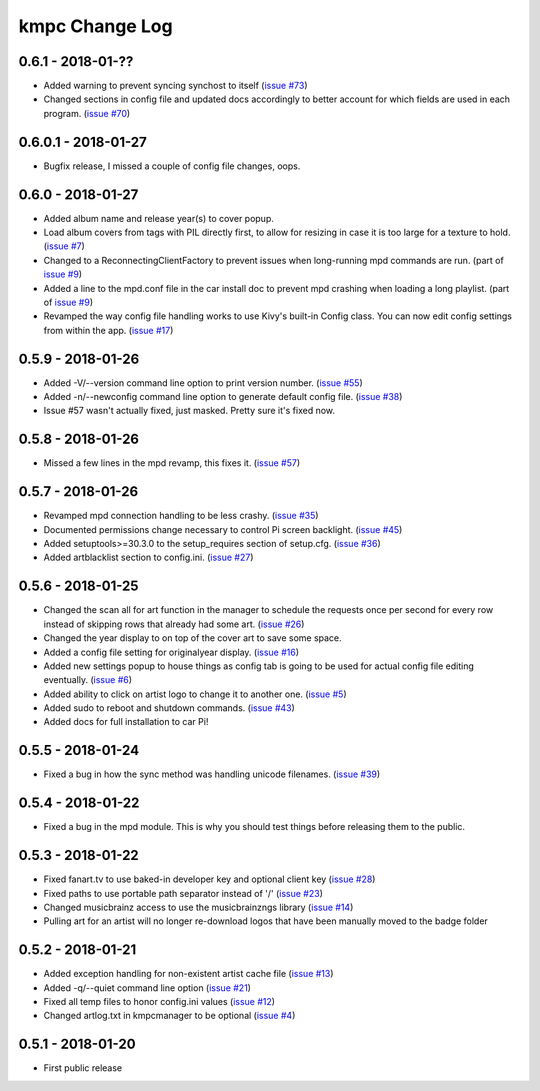.. _changelog:

###############
kmpc Change Log
###############

******************
0.6.1 - 2018-01-??
******************

- Added warning to prevent syncing synchost to itself (`issue #73
  <https://github.com/eratosthene/kmpc/issues/73>`_)
- Changed sections in config file and updated docs accordingly to better
  account for which fields are used in each program. (`issue #70
  <https://github.com/eratosthene/kmpc/issues/70>`_)

********************
0.6.0.1 - 2018-01-27
********************

- Bugfix release, I missed a couple of config file changes, oops.

******************
0.6.0 - 2018-01-27
******************

- Added album name and release year(s) to cover popup.
- Load album covers from tags with PIL directly first, to allow for resizing in
  case it is too large for a texture to hold. (`issue #7
  <https://github.com/eratosthene/kmpc/issues/7>`_)
- Changed to a ReconnectingClientFactory to prevent issues when long-running
  mpd commands are run. (part of `issue #9
  <https://github.com/eratosthene/kmpc/issues/9>`_)
- Added a line to the mpd.conf file in the car install doc to prevent mpd
  crashing when loading a long playlist. (part of `issue #9
  <https://github.com/eratosthene/kmpc/issues/9>`_)
- Revamped the way config file handling works to use Kivy's built-in Config
  class. You can now edit config settings from within the app. (`issue #17
  <https://github.com/eratosthene/kmpc/issues/17>`_)

******************
0.5.9 - 2018-01-26
******************

- Added -V/--version command line option to print version number. (`issue #55
  <https://github.com/eratosthene/kmpc/issues/55>`_)
- Added -n/--newconfig command line option to generate default config file.
  (`issue #38 <https://github.com/eratosthene/kmpc/issues/38>`_)
- Issue #57 wasn't actually fixed, just masked. Pretty sure it's fixed now.

******************
0.5.8 - 2018-01-26
******************

- Missed a few lines in the mpd revamp, this fixes it. (`issue #57
  <https://github.com/eratosthene/kmpc/issues/57>`_)

******************
0.5.7 - 2018-01-26
******************

- Revamped mpd connection handling to be less crashy. (`issue #35
  <https://github.com/eratosthene/kmpc/issues/35>`_)
- Documented permissions change necessary to control Pi screen backlight.
  (`issue #45 <https://github.com/eratosthene/kmpc/issues/45>`_)
- Added setuptools>=30.3.0 to the setup_requires section of setup.cfg. (`issue
  #36 <https://github.com/eratosthene/kmpc/issues/36>`_)
- Added artblacklist section to config.ini. (`issue #27
  <https://github.com/eratosthene/kmpc/issues/27>`_)

******************
0.5.6 - 2018-01-25
******************

- Changed the scan all for art function in the manager to schedule the requests
  once per second for every row instead of skipping rows that already had some
  art. (`issue #26 <https://github.com/eratosthene/kmpc/issues/26>`_)
- Changed the year display to on top of the cover art to save some space.
- Added a config file setting for originalyear display. (`issue #16
  <https://github.com/eratosthene/kmpc/issues/16>`_)
- Added new settings popup to house things as config tab is going to be used
  for actual config file editing eventually. (`issue #6
  <https://github.com/eratosthene/kmpc/issues/6>`_)
- Added ability to click on artist logo to change it to another one. (`issue #5
  <https://github.com/eratosthene/kmpc/issues/5>`_)
- Added sudo to reboot and shutdown commands. (`issue #43
  <https://github.com/eratosthene/kmpc/issues/43>`_)
- Added docs for full installation to car Pi!

******************
0.5.5 - 2018-01-24
******************

- Fixed a bug in how the sync method was handling unicode filenames. (`issue
  #39 <https://github.com/eratosthene/kmpc/issues/39>`_)

******************
0.5.4 - 2018-01-22
******************

- Fixed a bug in the mpd module. This is why you should test things before
  releasing them to the public.

******************
0.5.3 - 2018-01-22
******************

- Fixed fanart.tv to use baked-in developer key and optional client key (`issue
  #28 <https://github.com/eratosthene/kmpc/issues/28>`_)
- Fixed paths to use portable path separator instead of '/' (`issue #23
  <https://github.com/eratosthene/kmpc/issues/23>`_)
- Changed musicbrainz access to use the musicbrainzngs library (`issue #14
  <https://github.com/eratosthene/kmpc/issues/14>`_)
- Pulling art for an artist will no longer re-download logos that have been
  manually moved to the badge folder

******************
0.5.2 - 2018-01-21
******************

- Added exception handling for non-existent artist cache file (`issue #13
  <https://github.com/eratosthene/kmpc/issues/13>`_)
- Added -q/--quiet command line option (`issue #21
  <https://github.com/eratosthene/kmpc/issues/21>`_)
- Fixed all temp files to honor config.ini values (`issue #12
  <https://github.com/eratosthene/kmpc/issues/12>`_)
- Changed artlog.txt in kmpcmanager to be optional (`issue #4
  <https://github.com/eratosthene/kmpc/issues/4>`_)

******************
0.5.1 - 2018-01-20
******************

- First public release

